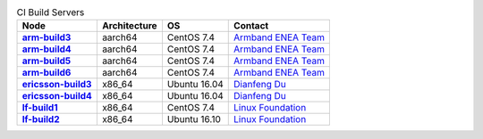.. This work is licensed under a Creative Commons Attribution 4.0 International License.
.. SPDX-License-Identifier: CC-BY-4.0
.. (c) Open Platform for NFV Project, Inc. and its contributors

.. list-table:: CI Build Servers
   :header-rows: 1
   :stub-columns: 1

   * - Node
     - Architecture
     - OS
     - Contact
   * - `arm-build3 <https://build.opnfv.org/ci/computer/arm-build3>`_
     - aarch64
     - CentOS 7.4
     - `Armband ENEA Team`_
   * - `arm-build4 <https://build.opnfv.org/ci/computer/arm-build4>`_
     - aarch64
     - CentOS 7.4
     - `Armband ENEA Team`_
   * - `arm-build5 <https://build.opnfv.org/ci/computer/arm-build5>`_
     - aarch64
     - CentOS 7.4
     - `Armband ENEA Team`_
   * - `arm-build6 <https://build.opnfv.org/ci/computer/arm-build6>`_
     - aarch64
     - CentOS 7.4
     - `Armband ENEA Team`_
   * - `ericsson-build3 <https://build.opnfv.org/ci/computer/ericsson-build3>`_
     - x86_64
     - Ubuntu 16.04
     - `Dianfeng Du`_
   * - `ericsson-build4 <https://build.opnfv.org/ci/computer/ericsson-build4>`_
     - x86_64
     - Ubuntu 16.04
     - `Dianfeng Du`_
   * - `lf-build1 <https://build.opnfv.org/ci/computer/lf-build1>`_
     - x86_64
     - CentOS 7.4
     - `Linux Foundation`_
   * - `lf-build2 <https://build.opnfv.org/ci/computer/lf-build2>`_
     - x86_64
     - Ubuntu 16.10
     - `Linux Foundation`_

.. _Linux Foundation: helpdesk@opnfv.org
.. _Dianfeng Du: dianfeng.du@ericsson.com
.. _Armband ENEA Team: armband@enea.com
